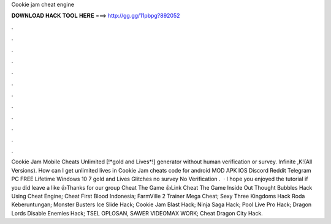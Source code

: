 Cookie jam cheat engine

𝐃𝐎𝐖𝐍𝐋𝐎𝐀𝐃 𝐇𝐀𝐂𝐊 𝐓𝐎𝐎𝐋 𝐇𝐄𝐑𝐄 ===> http://gg.gg/11pbpg?892052

.

.

.

.

.

.

.

.

.

.

.

.

Cookie Jam Mobile Cheats Unlimited [!*gold and Lives*!] generator without human verification or survey. Infinite ,K!(All Versions). How can I get unlimited lives in Cookie Jam cheats code for android MOD APK IOS Discord Reddit Telegram PC FREE Lifetime Windows 10 7  gold and Lives Glitches no survey No Verification .  · I hope you enjoyed the tutorial if you did leave a like 👍Thanks for  our group Cheat The Game 👍Link Cheat The Game  Inside Out Thought Bubbles Hack Using Cheat Engine; Cheat First Blood Indonesia; FarmVille 2 Trainer Mega Cheat; Sexy Three Kingdoms Hack Roda Keberuntungan; Monster Busters Ice Slide Hack; Cookie Jam Blast Hack; Ninja Saga Hack; Pool Live Pro Hack; Dragon Lords Disable Enemies Hack; TSEL OPLOSAN, SAWER VIDEOMAX WORK; Cheat Dragon City Hack.